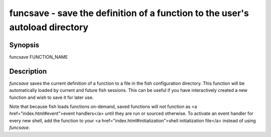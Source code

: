 funcsave - save the definition of a function to the user's autoload directory
==========================================

Synopsis
--------

funcsave FUNCTION_NAME


Description
------------

`funcsave` saves the current definition of a function to a file in the fish configuration directory. This function will be automatically loaded by current and future fish sessions. This can be useful if you have interactively created a new function and wish to save it for later use.

Note that because fish loads functions on-demand, saved functions will not function as <a href="index.html#event">event handlers</a> until they are run or sourced otherwise. To activate an event handler for every new shell, add the function to your <a href="index.html#initialization">shell initialization file</a> instead of using `funcsave`.
